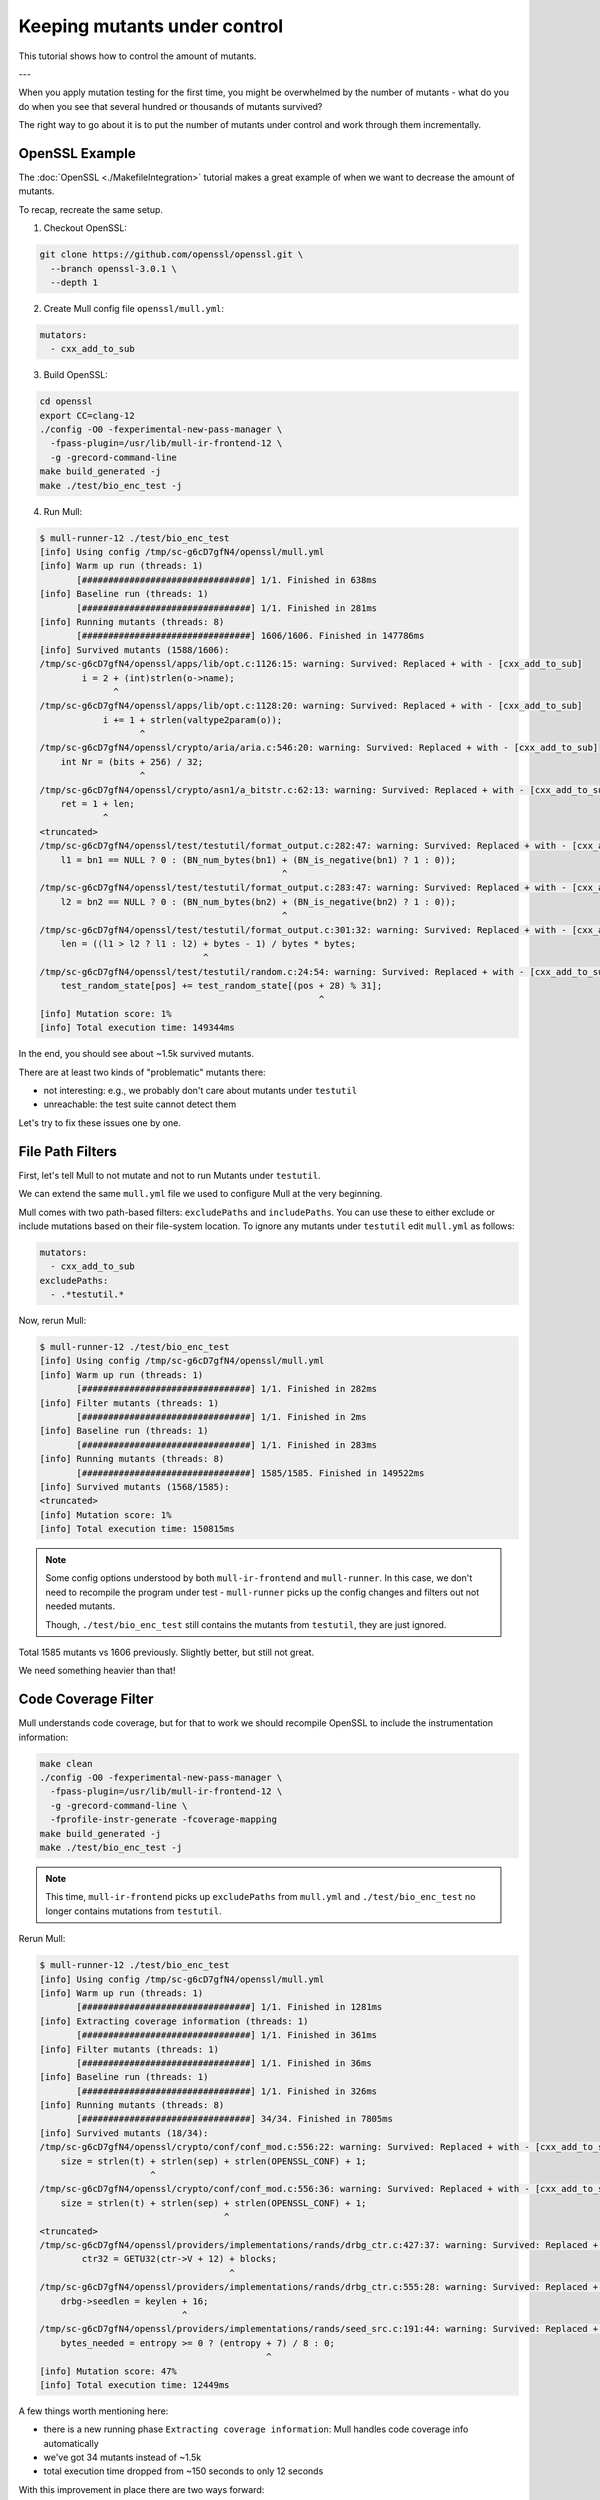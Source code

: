 Keeping mutants under control
=============================

This tutorial shows how to control the amount of mutants.

---

When you apply mutation testing for the first time, you might be overwhelmed by
the number of mutants - what do you do when you see that several hundred or thousands of mutants survived?

The right way to go about it is to put the number of mutants under control and
work through them incrementally.

OpenSSL Example
---------------

The :doc:`OpenSSL <./MakefileIntegration>` tutorial makes a great example of when we want to decrease the amount of mutants.

To recap, recreate the same setup.

1. Checkout OpenSSL:

.. code-block:: bash

    git clone https://github.com/openssl/openssl.git \
      --branch openssl-3.0.1 \
      --depth 1

2. Create Mull config file ``openssl/mull.yml``:

.. code-block:: yaml

    mutators:
      - cxx_add_to_sub

3. Build OpenSSL:

.. code-block:: bash

    cd openssl
    export CC=clang-12
    ./config -O0 -fexperimental-new-pass-manager \
      -fpass-plugin=/usr/lib/mull-ir-frontend-12 \
      -g -grecord-command-line
    make build_generated -j
    make ./test/bio_enc_test -j

4. Run Mull:

.. code-block:: bash

    $ mull-runner-12 ./test/bio_enc_test
    [info] Using config /tmp/sc-g6cD7gfN4/openssl/mull.yml
    [info] Warm up run (threads: 1)
           [################################] 1/1. Finished in 638ms
    [info] Baseline run (threads: 1)
           [################################] 1/1. Finished in 281ms
    [info] Running mutants (threads: 8)
           [################################] 1606/1606. Finished in 147786ms
    [info] Survived mutants (1588/1606):
    /tmp/sc-g6cD7gfN4/openssl/apps/lib/opt.c:1126:15: warning: Survived: Replaced + with - [cxx_add_to_sub]
            i = 2 + (int)strlen(o->name);
                  ^
    /tmp/sc-g6cD7gfN4/openssl/apps/lib/opt.c:1128:20: warning: Survived: Replaced + with - [cxx_add_to_sub]
                i += 1 + strlen(valtype2param(o));
                       ^
    /tmp/sc-g6cD7gfN4/openssl/crypto/aria/aria.c:546:20: warning: Survived: Replaced + with - [cxx_add_to_sub]
        int Nr = (bits + 256) / 32;
                       ^
    /tmp/sc-g6cD7gfN4/openssl/crypto/asn1/a_bitstr.c:62:13: warning: Survived: Replaced + with - [cxx_add_to_sub]
        ret = 1 + len;
                ^
    <truncated>
    /tmp/sc-g6cD7gfN4/openssl/test/testutil/format_output.c:282:47: warning: Survived: Replaced + with - [cxx_add_to_sub]
        l1 = bn1 == NULL ? 0 : (BN_num_bytes(bn1) + (BN_is_negative(bn1) ? 1 : 0));
                                                  ^
    /tmp/sc-g6cD7gfN4/openssl/test/testutil/format_output.c:283:47: warning: Survived: Replaced + with - [cxx_add_to_sub]
        l2 = bn2 == NULL ? 0 : (BN_num_bytes(bn2) + (BN_is_negative(bn2) ? 1 : 0));
                                                  ^
    /tmp/sc-g6cD7gfN4/openssl/test/testutil/format_output.c:301:32: warning: Survived: Replaced + with - [cxx_add_to_sub]
        len = ((l1 > l2 ? l1 : l2) + bytes - 1) / bytes * bytes;
                                   ^
    /tmp/sc-g6cD7gfN4/openssl/test/testutil/random.c:24:54: warning: Survived: Replaced + with - [cxx_add_to_sub]
        test_random_state[pos] += test_random_state[(pos + 28) % 31];
                                                         ^
    [info] Mutation score: 1%
    [info] Total execution time: 149344ms


In the end, you should see about ~1.5k survived mutants.

There are at least two kinds of "problematic" mutants there:

- not interesting: e.g., we probably don't care about mutants under ``testutil``
- unreachable: the test suite cannot detect them

Let's try to fix these issues one by one.

File Path Filters
-----------------

First, let's tell Mull to not mutate and not to run Mutants under ``testutil``.

We can extend the same ``mull.yml`` file we used to configure Mull at the very beginning.

Mull comes with two path-based filters: ``excludePaths`` and ``includePaths``.
You can use these to either exclude or include mutations based on their file-system location.
To ignore any mutants under ``testutil`` edit ``mull.yml`` as follows:

.. code-block:: yaml

    mutators:
      - cxx_add_to_sub
    excludePaths:
      - .*testutil.*


Now, rerun Mull:

.. code-block:: bash

    $ mull-runner-12 ./test/bio_enc_test
    [info] Using config /tmp/sc-g6cD7gfN4/openssl/mull.yml
    [info] Warm up run (threads: 1)
           [################################] 1/1. Finished in 282ms
    [info] Filter mutants (threads: 1)
           [################################] 1/1. Finished in 2ms
    [info] Baseline run (threads: 1)
           [################################] 1/1. Finished in 283ms
    [info] Running mutants (threads: 8)
           [################################] 1585/1585. Finished in 149522ms
    [info] Survived mutants (1568/1585):
    <truncated>
    [info] Mutation score: 1%
    [info] Total execution time: 150815ms


.. note::
   Some config options understood by both ``mull-ir-frontend`` and ``mull-runner``.
   In this case, we don't need to recompile the program under test - ``mull-runner`` picks
   up the config changes and filters out not needed mutants.

   Though, ``./test/bio_enc_test`` still contains the mutants from ``testutil``, they are just ignored.

Total 1585 mutants vs 1606 previously. Slightly better, but still not great.

We need something heavier than that!

Code Coverage Filter
--------------------

Mull understands code coverage, but for that to work we should recompile OpenSSL
to include the instrumentation information:

.. code-block:: bash

    make clean
    ./config -O0 -fexperimental-new-pass-manager \
      -fpass-plugin=/usr/lib/mull-ir-frontend-12 \
      -g -grecord-command-line \
      -fprofile-instr-generate -fcoverage-mapping
    make build_generated -j
    make ./test/bio_enc_test -j

.. note::
   This time, ``mull-ir-frontend`` picks up ``excludePaths`` from ``mull.yml``
   and ``./test/bio_enc_test`` no longer contains mutations from ``testutil``.


Rerun Mull:

.. code-block:: bash

    $ mull-runner-12 ./test/bio_enc_test
    [info] Using config /tmp/sc-g6cD7gfN4/openssl/mull.yml
    [info] Warm up run (threads: 1)
           [################################] 1/1. Finished in 1281ms
    [info] Extracting coverage information (threads: 1)
           [################################] 1/1. Finished in 361ms
    [info] Filter mutants (threads: 1)
           [################################] 1/1. Finished in 36ms
    [info] Baseline run (threads: 1)
           [################################] 1/1. Finished in 326ms
    [info] Running mutants (threads: 8)
           [################################] 34/34. Finished in 7805ms
    [info] Survived mutants (18/34):
    /tmp/sc-g6cD7gfN4/openssl/crypto/conf/conf_mod.c:556:22: warning: Survived: Replaced + with - [cxx_add_to_sub]
        size = strlen(t) + strlen(sep) + strlen(OPENSSL_CONF) + 1;
                         ^
    /tmp/sc-g6cD7gfN4/openssl/crypto/conf/conf_mod.c:556:36: warning: Survived: Replaced + with - [cxx_add_to_sub]
        size = strlen(t) + strlen(sep) + strlen(OPENSSL_CONF) + 1;
                                       ^
    <truncated>
    /tmp/sc-g6cD7gfN4/openssl/providers/implementations/rands/drbg_ctr.c:427:37: warning: Survived: Replaced + with - [cxx_add_to_sub]
            ctr32 = GETU32(ctr->V + 12) + blocks;
                                        ^
    /tmp/sc-g6cD7gfN4/openssl/providers/implementations/rands/drbg_ctr.c:555:28: warning: Survived: Replaced + with - [cxx_add_to_sub]
        drbg->seedlen = keylen + 16;
                               ^
    /tmp/sc-g6cD7gfN4/openssl/providers/implementations/rands/seed_src.c:191:44: warning: Survived: Replaced + with - [cxx_add_to_sub]
        bytes_needed = entropy >= 0 ? (entropy + 7) / 8 : 0;
                                               ^
    [info] Mutation score: 47%
    [info] Total execution time: 12449ms

A few things worth mentioning here:

- there is a new running phase ``Extracting coverage information``: Mull handles code coverage info automatically
- we've got 34 mutants instead of ~1.5k
- total execution time dropped from ~150 seconds to only 12 seconds

With this improvement in place there are two ways forward:

1. Extend the test suite to ensure there are no survived mutants
2. Add more :doc:`mutators <../SupportedMutations>` and go to the step 1 above.
